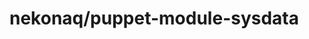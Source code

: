 # -*- mode: org; buffer-read-only: nil; truncate-lines: nil; fill-column: 84 -*-
#+STARTUP: showall hideblocks

* nekonaq/puppet-module-sysdata
